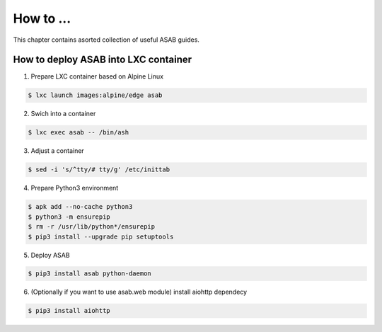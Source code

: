 How to ...
==========

This chapter contains asorted collection of useful ASAB guides.


How to deploy ASAB into LXC container
-------------------------------------

1. Prepare LXC container based on Alpine Linux

.. code-block:: bash

	$ lxc launch images:alpine/edge asab


2. Swich into a container

.. code-block:: bash

	$ lxc exec asab -- /bin/ash


3. Adjust a container

.. code-block:: bash

	$ sed -i 's/^tty/# tty/g' /etc/inittab


4. Prepare Python3 environment

.. code-block:: bash

	$ apk add --no-cache python3
	$ python3 -m ensurepip
	$ rm -r /usr/lib/python*/ensurepip
	$ pip3 install --upgrade pip setuptools


5. Deploy ASAB

.. code-block:: bash

	$ pip3 install asab python-daemon


6. (Optionally if you want to use asab.web module) install aiohttp dependecy

.. code-block:: bash

	$ pip3 install aiohttp


